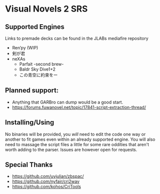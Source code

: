 * Visual Novels 2 SRS

** Supported Engines
Links to premade decks can be found in the JLABs mediafire repository
- Ren’py (WIP)
- 剣が君
- neXAs
  - Parfait -second brew-
  - Baldr Sky Dive1+2
  - この青空に約束をー

** Planned support:
- Anything that GARBro can dump would be a good start.
- https://forums.fuwanovel.net/topic/17841-script-extraction-thread/

** Installing/Using
No binaries will be provided, you /will/ need to edit the code one way or another to fit games even within an already supported engine.
You will also need to massage the script files a little for some rare oddities that aren't worth adding to the parser.
Issues are however open for requests.

** Special Thanks
- https://github.com/uyjulian/zbspac/
- https://github.com/nyfair/cri2wav
- https://github.com/kohos/CriTools
